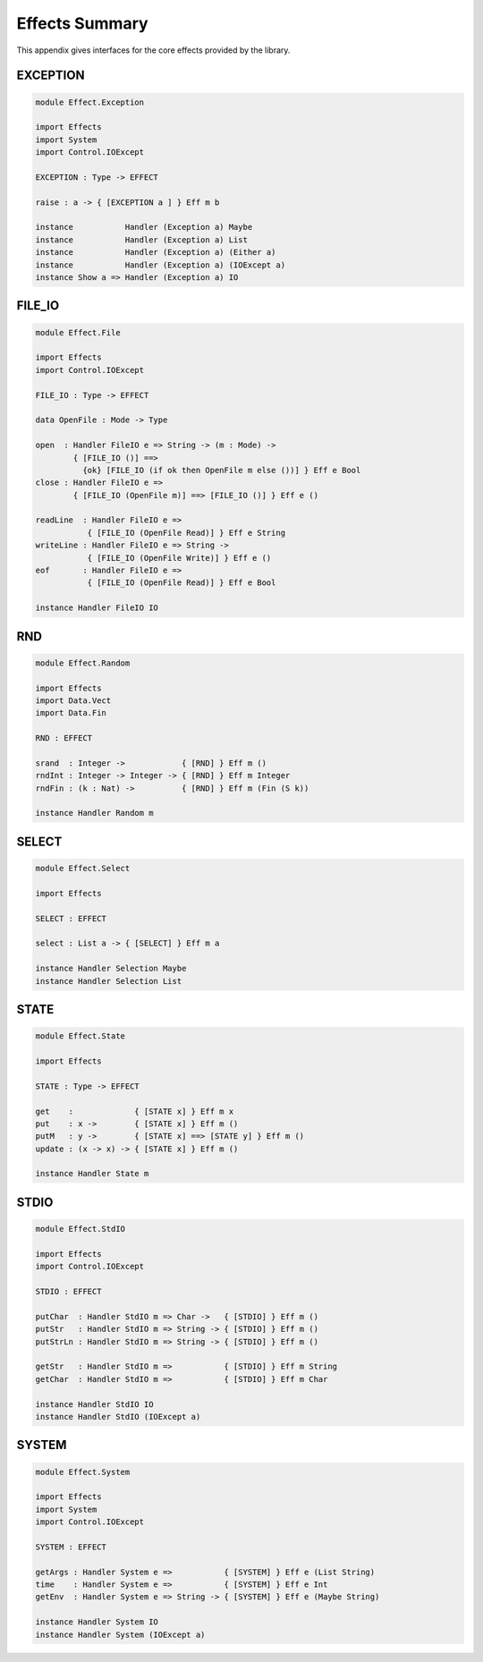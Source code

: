 .. _sect-appendix:

***************
Effects Summary
***************

This appendix gives interfaces for the core effects provided by the
library.

EXCEPTION
=========

.. code-block:: idris

    module Effect.Exception

    import Effects
    import System
    import Control.IOExcept

    EXCEPTION : Type -> EFFECT

    raise : a -> { [EXCEPTION a ] } Eff m b

    instance           Handler (Exception a) Maybe
    instance           Handler (Exception a) List
    instance           Handler (Exception a) (Either a)
    instance           Handler (Exception a) (IOExcept a)
    instance Show a => Handler (Exception a) IO

FILE\_IO
========

.. code-block:: idris

    module Effect.File

    import Effects
    import Control.IOExcept

    FILE_IO : Type -> EFFECT

    data OpenFile : Mode -> Type

    open  : Handler FileIO e => String -> (m : Mode) ->
            { [FILE_IO ()] ==>
              {ok} [FILE_IO (if ok then OpenFile m else ())] } Eff e Bool
    close : Handler FileIO e =>
            { [FILE_IO (OpenFile m)] ==> [FILE_IO ()] } Eff e ()

    readLine  : Handler FileIO e =>
               { [FILE_IO (OpenFile Read)] } Eff e String
    writeLine : Handler FileIO e => String ->
               { [FILE_IO (OpenFile Write)] } Eff e ()
    eof       : Handler FileIO e =>
               { [FILE_IO (OpenFile Read)] } Eff e Bool

    instance Handler FileIO IO

RND
===

.. code-block:: idris

    module Effect.Random

    import Effects
    import Data.Vect
    import Data.Fin

    RND : EFFECT

    srand  : Integer ->            { [RND] } Eff m ()
    rndInt : Integer -> Integer -> { [RND] } Eff m Integer
    rndFin : (k : Nat) ->          { [RND] } Eff m (Fin (S k))

    instance Handler Random m

SELECT
======

.. code-block:: idris

    module Effect.Select

    import Effects

    SELECT : EFFECT

    select : List a -> { [SELECT] } Eff m a

    instance Handler Selection Maybe
    instance Handler Selection List

STATE
=====

.. code-block:: idris

    module Effect.State

    import Effects

    STATE : Type -> EFFECT

    get    :             { [STATE x] } Eff m x
    put    : x ->        { [STATE x] } Eff m ()
    putM   : y ->        { [STATE x] ==> [STATE y] } Eff m ()
    update : (x -> x) -> { [STATE x] } Eff m ()

    instance Handler State m

STDIO
=====

.. code-block:: idris

    module Effect.StdIO

    import Effects
    import Control.IOExcept

    STDIO : EFFECT

    putChar  : Handler StdIO m => Char ->   { [STDIO] } Eff m ()
    putStr   : Handler StdIO m => String -> { [STDIO] } Eff m ()
    putStrLn : Handler StdIO m => String -> { [STDIO] } Eff m ()

    getStr   : Handler StdIO m =>           { [STDIO] } Eff m String
    getChar  : Handler StdIO m =>           { [STDIO] } Eff m Char

    instance Handler StdIO IO
    instance Handler StdIO (IOExcept a)

SYSTEM
======

.. code-block:: idris

    module Effect.System

    import Effects
    import System
    import Control.IOExcept

    SYSTEM : EFFECT

    getArgs : Handler System e =>           { [SYSTEM] } Eff e (List String)
    time    : Handler System e =>           { [SYSTEM] } Eff e Int
    getEnv  : Handler System e => String -> { [SYSTEM] } Eff e (Maybe String)

    instance Handler System IO
    instance Handler System (IOExcept a)
